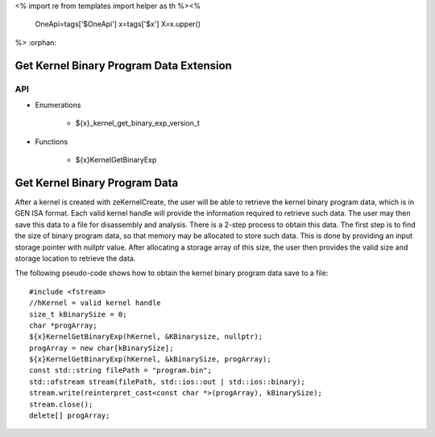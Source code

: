 <%
import re
from templates import helper as th
%><%
    OneApi=tags['$OneApi']
    x=tags['$x']
    X=x.upper()
%>
:orphan:

.. _ZE_extension_kernel_binary_exp:

=========================================
 Get Kernel Binary Program Data Extension
=========================================

API
----

* Enumerations

    * ${x}_kernel_get_binary_exp_version_t

* Functions

    * ${x}KernelGetBinaryExp


===============================
 Get Kernel Binary Program Data
===============================

After a kernel is created with zeKernelCreate, the user will be able to retrieve the kernel
binary program data, which is in GEN ISA format.  Each valid kernel handle will provide the
information required to retrieve such data.  The user may then save this data to a file for
disassembly and analysis.  There is a 2-step process to obtain this data.  The first step is
to find the size of binary program data, so that memory may be allocated to store such data.
This is done by providing an input storage pointer with nullptr value.  After allocating a
storage array of this size, the user then provides the valid size and storage location to 
retrieve the data.

The following pseudo-code shows how to obtain the kernel binary program data save to a file:

.. parsed-literal::

    #include <fstream>
    //hKernel = valid kernel handle
    size_t kBinarySize = 0;
    char ``*``\progArray;
    ${x}KernelGetBinaryExp(hKernel, &KBinarysize, nullptr);
    progArray = new char[kBinarySize];
    ${x}KernelGetBinaryExp(hKernel, &kBinarySize, progArray);
    const std::string filePath = "program.bin";
    std::ofstream stream(filePath, std::ios::out | std::ios::binary);
    stream.write(reinterpret_cast<const char ``*``\>(progArray), kBinarySize);
    stream.close();
    delete[] progArray;
